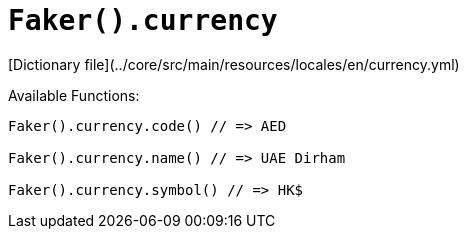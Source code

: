 # `Faker().currency`

[Dictionary file](../core/src/main/resources/locales/en/currency.yml)

Available Functions:  
```kotlin
Faker().currency.code() // => AED

Faker().currency.name() // => UAE Dirham

Faker().currency.symbol() // => HK$
```

